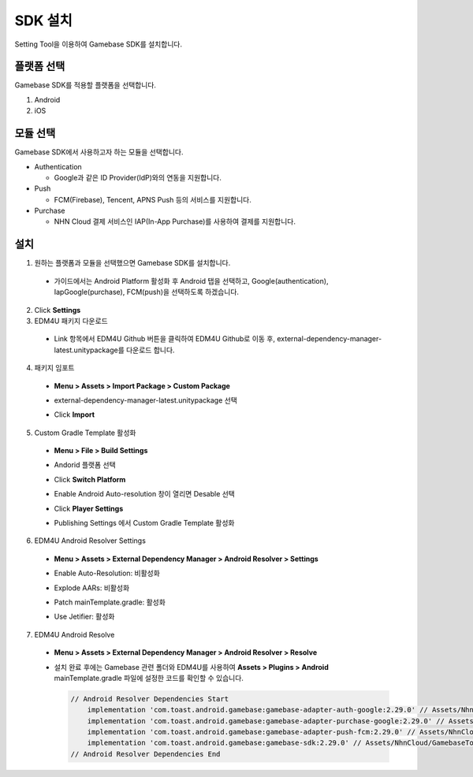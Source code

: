 ###################
SDK 설치
###################

Setting Tool을 이용하여 Gamebase SDK를 설치합니다.

플랫폼 선택
=============

Gamebase SDK를 적용할 플랫폼을 선택합니다.

1. Android 
2. iOS

모듈 선택
============

Gamebase SDK에서 사용하고자 하는 모듈을 선택합니다.

* Authentication

  * Google과 같은 ID Provider(IdP)와의 연동을 지원합니다.

* Push

  * FCM(Firebase), Tencent, APNS Push 등의 서비스를 지원합니다.

* Purchase

  * NHN Cloud 결제 서비스인 IAP(In-App Purchase)를 사용하여 결제를 지원합니다.

설치
===========

1. 원하는 플랫폼과 모듈을 선택했으면 Gamebase SDK를 설치합니다.

  * 가이드에서는 Android Platform 활성화 후 Android 탭을 선택하고, Google(authentication), IapGoogle(purchase), FCM(push)을 선택하도록 하겠습니다.

    .. image:: _static/image/settingtool-setting.png

2. Click **Settings**

3. EDM4U 패키지 다운로드

  * Link 항목에서 EDM4U Github 버튼을 클릭하여 EDM4U Github로 이동 후, external-dependency-manager-latest.unitypackage를 다운로드 합니다.

    .. image:: _static/image/edm4u_link.png

4. 패키지 임포트

  * **Menu > Assets > Import Package > Custom Package**

    .. image:: _static/image/menu-importpackage.png

  * external-dependency-manager-latest.unitypackage 선택    
  * Click **Import**

5. Custom Gradle Template 활성화

  * **Menu > File > Build Settings**

    .. image:: _static/image/unity-menu-build-settings.png

  * Andorid 플랫폼 선택    
  * Click **Switch Platform**
  * Enable Android Auto-resolution 창이 열리면 Desable 선택

    .. image:: _static/image/edm4u_auto_resolution.png

  * Click **Player Settings**

    .. image:: _static/image/unity-build-settings.png

  * Publishing Settings 에서 Custom Gradle Template 활성화

    .. image:: _static/image/unity-custom-gradle-template.png

6. EDM4U Android Resolver Settings

  * **Menu > Assets > External Dependency Manager > Android Resolver > Settings**

    .. image:: _static/image/unity-menu-android-resolver-settings.png

  * Enable Auto-Resolution: 비활성화
  * Explode AARs: 비활성화
  * Patch mainTemplate.gradle: 활성화
  * Use Jetifier: 활성화

    .. image:: _static/image/edm4u_android_resolver_settings.png

7. EDM4U Android Resolve

  * **Menu > Assets > External Dependency Manager > Android Resolver > Resolve**

    .. image:: _static/image/unity-menu-android-resolver-resolve.png

  * 설치 완료 후에는 Gamebase 관련 폴더와 EDM4U를 사용하여 **Assets > Plugins > Android** mainTemplate.gradle 파일에 설정한 코드를 확인할 수 있습니다.

    .. image:: _static/image/setting-complete.png

    .. code-block:: XML
  
      // Android Resolver Dependencies Start
          implementation 'com.toast.android.gamebase:gamebase-adapter-auth-google:2.29.0' // Assets/NhnCloud/GamebaseTools/SettingTool/Editor/gamebaseAllDependencies.xml:5
          implementation 'com.toast.android.gamebase:gamebase-adapter-purchase-google:2.29.0' // Assets/NhnCloud/GamebaseTools/SettingTool/Editor/gamebaseAllDependencies.xml:6
          implementation 'com.toast.android.gamebase:gamebase-adapter-push-fcm:2.29.0' // Assets/NhnCloud/GamebaseTools/SettingTool/Editor/gamebaseAllDependencies.xml:7
          implementation 'com.toast.android.gamebase:gamebase-sdk:2.29.0' // Assets/NhnCloud/GamebaseTools/SettingTool/Editor/gamebaseAllDependencies.xml:4
      // Android Resolver Dependencies End